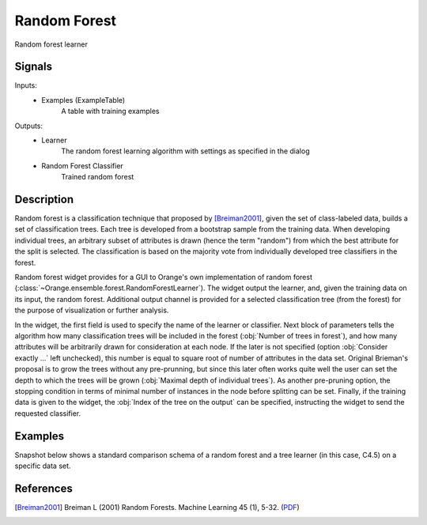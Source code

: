 .. _Random Forest:

Random Forest
=============

.. image:: ../../../../Orange/OrangeWidgets/Classify/icons/RandomForest.svg

Random forest learner

Signals
-------

Inputs:
   - Examples (ExampleTable)
      A table with training examples


Outputs:
   - Learner
      The random forest learning algorithm with settings as specified in the
      dialog
   - Random Forest Classifier
      Trained random forest


Description
-----------

Random forest is a classification technique that proposed by
[Breiman2001]_, given the set of class-labeled data, builds a set of
classification trees. Each tree is developed from a bootstrap sample
from the training data. When developing individual trees, an arbitrary
subset of attributes is drawn (hence the term "random") from which the best
attribute for the split is selected. The classification is based on the
majority vote from individually developed tree classifiers in the forest.

Random forest widget provides for a GUI to Orange's own implementation of
random forest (:class:`~Orange.ensemble.forest.RandomForestLearner`). The
widget output the learner, and, given the training data on its input, the
random forest. Additional output channel is provided for a selected
classification tree (from the forest) for the purpose of visualization
or further analysis.

.. image:: images/RandomForest.png

In the widget, the first field is used to specify the name of the learner
or classifier. Next block of parameters tells the algorithm how many
classification trees will be included in the forest
(:obj:`Number of trees in forest`), and how many attributes will be
arbitrarily drawn for consideration at each node. If the later is not
specified (option :obj:`Consider exactly ...` left unchecked), this number
is equal to square root of number of attributes in the data set. Original
Brieman's proposal is to grow the trees without any pre-prunning, but since
this later often works quite well the user can set the depth to which the
trees will be grown (:obj:`Maximal depth of individual trees`). As another
pre-pruning option, the stopping condition in terms of minimal number of
instances in the node before splitting can be set. Finally, if the training
data is given to the widget, the :obj:`Index of the tree on the output`
can be specified, instructing the widget to send the requested classifier.

Examples
--------

Snapshot below shows a standard comparison schema of a random forest and
a tree learner (in this case, C4.5) on a specific data set.

.. image:: images/RandomForest-Test.png
   :alt: Random forest evaluation


References
----------

.. [Breiman2001] Breiman L (2001) Random Forests. Machine Learning 45 (1), 5-32.
   (`PDF <http://www.springerlink.com/content/u0p06167n6173512/fulltext.pdf>`_)
